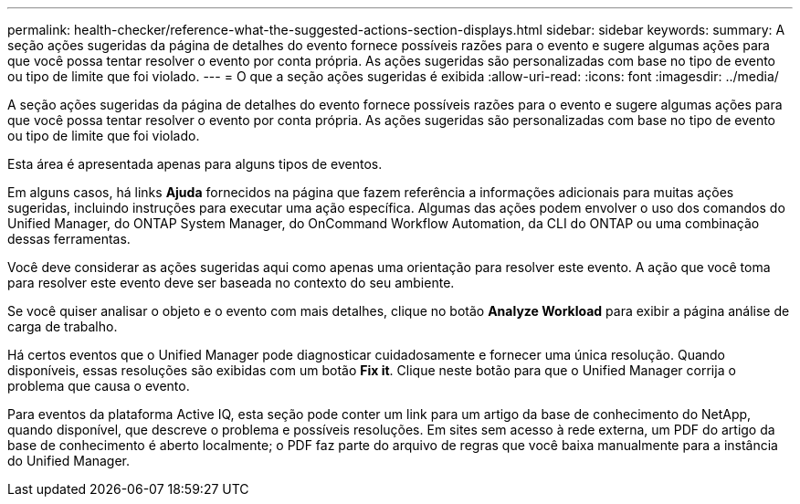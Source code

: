 ---
permalink: health-checker/reference-what-the-suggested-actions-section-displays.html 
sidebar: sidebar 
keywords:  
summary: A seção ações sugeridas da página de detalhes do evento fornece possíveis razões para o evento e sugere algumas ações para que você possa tentar resolver o evento por conta própria. As ações sugeridas são personalizadas com base no tipo de evento ou tipo de limite que foi violado. 
---
= O que a seção ações sugeridas é exibida
:allow-uri-read: 
:icons: font
:imagesdir: ../media/


[role="lead"]
A seção ações sugeridas da página de detalhes do evento fornece possíveis razões para o evento e sugere algumas ações para que você possa tentar resolver o evento por conta própria. As ações sugeridas são personalizadas com base no tipo de evento ou tipo de limite que foi violado.

Esta área é apresentada apenas para alguns tipos de eventos.

Em alguns casos, há links *Ajuda* fornecidos na página que fazem referência a informações adicionais para muitas ações sugeridas, incluindo instruções para executar uma ação específica. Algumas das ações podem envolver o uso dos comandos do Unified Manager, do ONTAP System Manager, do OnCommand Workflow Automation, da CLI do ONTAP ou uma combinação dessas ferramentas.

Você deve considerar as ações sugeridas aqui como apenas uma orientação para resolver este evento. A ação que você toma para resolver este evento deve ser baseada no contexto do seu ambiente.

Se você quiser analisar o objeto e o evento com mais detalhes, clique no botão *Analyze Workload* para exibir a página análise de carga de trabalho.

Há certos eventos que o Unified Manager pode diagnosticar cuidadosamente e fornecer uma única resolução. Quando disponíveis, essas resoluções são exibidas com um botão *Fix it*. Clique neste botão para que o Unified Manager corrija o problema que causa o evento.

Para eventos da plataforma Active IQ, esta seção pode conter um link para um artigo da base de conhecimento do NetApp, quando disponível, que descreve o problema e possíveis resoluções. Em sites sem acesso à rede externa, um PDF do artigo da base de conhecimento é aberto localmente; o PDF faz parte do arquivo de regras que você baixa manualmente para a instância do Unified Manager.
